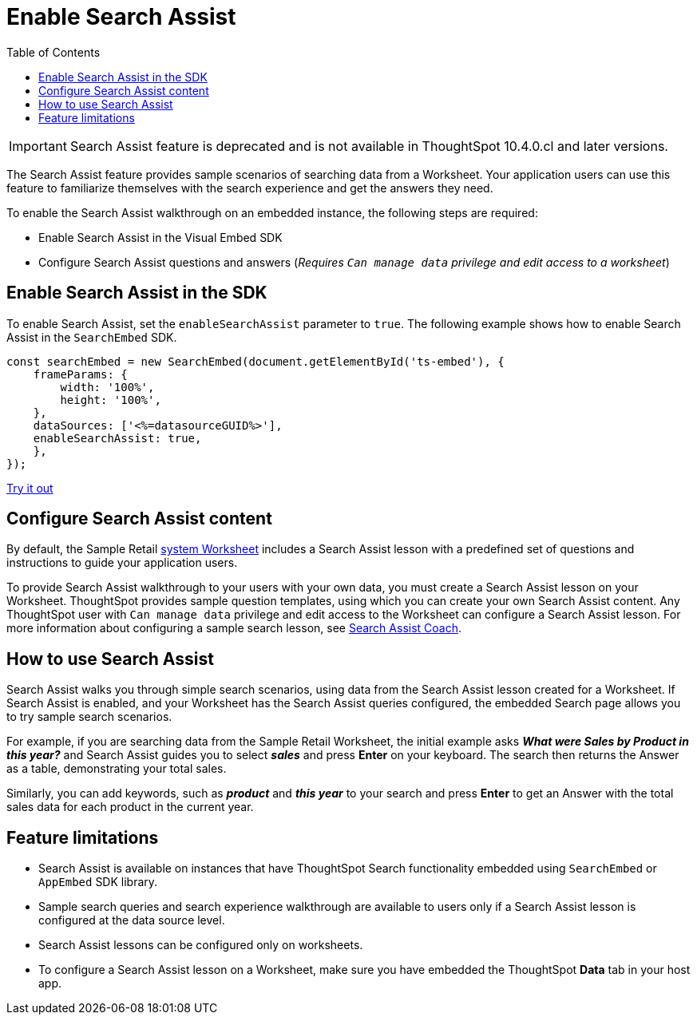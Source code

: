 = Enable Search Assist
:toc: true

:page-title: Enable search assist
:page-pageid: search-assist
:page-description: Search Assist on embedded instances
:description: Enable Search Assist to demonstrate how to get construct your search query and view answers.

[IMPORTANT]
====
Search Assist feature is deprecated and is not available in ThoughtSpot 10.4.0.cl and later versions.
====

The Search Assist feature provides sample scenarios of searching data from a Worksheet. Your application users can use this feature to familiarize themselves with the search experience and get the answers they need.

To enable the Search Assist walkthrough on an embedded instance, the following steps are required:

* Enable Search Assist in the Visual Embed SDK
* Configure Search Assist questions and answers (__Requires `Can manage data` privilege and edit access to a worksheet__)

== Enable Search Assist in the SDK

To enable Search Assist, set the `enableSearchAssist` parameter to `true`. The following example shows how to enable Search Assist in the `SearchEmbed` SDK.

[source,JavaScript]
----
const searchEmbed = new SearchEmbed(document.getElementById('ts-embed'), {
    frameParams: {
        width: '100%',
        height: '100%',
    },
    dataSources: ['<%=datasourceGUID%>'],
    enableSearchAssist: true,
    },
});
----

++++
<a href="{{previewPrefix}}/playground/search?enableSearchAssist=true" id="preview-in-playground" target="_blank">Try it out</a>
++++

== Configure Search Assist content

By default, the Sample Retail link:https://docs.thoughtspot.com/cloud/latest/system-worksheet[system Worksheet, window=_blank] includes a Search Assist lesson with a predefined set of questions and instructions to guide your application users.

To provide Search Assist walkthrough to your users with your own data, you must create a Search Assist lesson on your Worksheet. ThoughtSpot provides sample question templates, using which you can create your own Search Assist content. Any ThoughtSpot user with `Can manage data` privilege and edit access to the Worksheet can configure a Search Assist lesson. For more information about configuring a sample search lesson, see link:https://docs.thoughtspot.com/cloud/latest/search-assist-coach[Search Assist Coach, window=_blank].

////
If Search Assist is enabled on your embedded instance, the sample queries and instructions will appear when your users log in to ThoughtSpot for the first time and go through the onboarding process.
////

== How to use Search Assist

Search Assist walks you through simple search scenarios, using data from the Search Assist lesson created for a Worksheet. If Search Assist is enabled, and your Worksheet has the Search Assist queries configured, the embedded Search page allows you to try sample search scenarios.

For example, if you are searching data from the Sample Retail Worksheet, the initial example asks *_What were Sales by Product in this year?_* and Search Assist guides you to select *_sales_* and press *Enter* on your keyboard. The search then returns the Answer as a table, demonstrating your total sales.

Similarly, you can add keywords, such as *_product_* and *_this year_* to your search and press *Enter*  to get an Answer with the total sales data for each product in the current year.

== Feature limitations

* Search Assist is available on instances that have ThoughtSpot Search functionality embedded using `SearchEmbed` or `AppEmbed` SDK library.
* Sample search queries and search experience walkthrough are available to users only if a Search Assist lesson is configured at the data source level.
* Search Assist lessons can be configured only on worksheets.
* To configure a Search Assist lesson on a Worksheet, make sure you have embedded the ThoughtSpot *Data* tab in your host app.

////
== Related resources

* link:https://docs.thoughtspot.com/cloud/latest/search-assist-coach[Search Assist Coach, window=_blank]
* link:https://docs.thoughtspot.com/cloud/latest/search-assist[Search Assist, window=_blank]